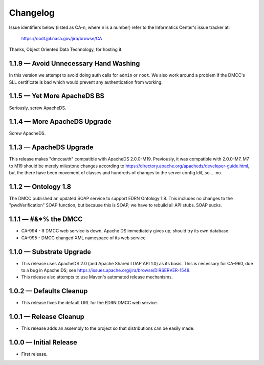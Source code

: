 Changelog
=========

Issue identifiers below (listed as CA-n, where n is a number) refer to the
Informatics Center's issue tracker at:

    https://oodt.jpl.nasa.gov/jira/browse/CA
    
Thanks, Object Oriented Data Technology, for hosting it.

1.1.9 — Avoid Unnecessary Hand Washing
--------------------------------------

In this version we attempt to avoid doing auth calls for ``admin`` or
``root``. We also work around a problem if the DMCC's SLL certificate
is bad which would prevent any authentication from working.


1.1.5 — Yet More ApacheDS BS
----------------------------

Seriously, screw ApacheDS.


1.1.4 — More ApacheDS Upgrade
-----------------------------

Screw ApacheDS.


1.1.3 — ApacheDS Upgrade
------------------------

This release makes "dmccauth" compatible with ApacheDS 2.0.0-M19.  Previously,
it was compatible with 2.0.0-M7.  M7 to M19 should be merely milestone changes
according to https://directory.apache.org/apacheds/developer-guide.html, but
the there have been movement of classes and hundreds of changes to the server
config.ldif, so … no.


1.1.2 — Ontology 1.8
--------------------

The DMCC published an updated SOAP service to support EDRN Ontology 1.8.  This
includes no changes to the "pwdVerification" SOAP function, but because this is
SOAP, we have to rebuild all API stubs.  SOAP sucks.


1.1.1 — #&*% the DMCC
---------------------

• CA-994 - If DMCC web service is down, Apache DS immediately gives up; should
  try its own database
• CA-995 - DMCC changed XML namespace of its web service


1.1.0 — Substrate Upgrade
-------------------------

• This release uses ApacheDS 2.0 (and Apache Shared LDAP API 1.0) as its
  basis. This is necessary for CA-960, due to a bug in Apache DS; see
  https://issues.apache.org/jira/browse/DIRSERVER-1548.
• This release also attempts to use Maven's automated release mechanisms.


1.0.2 — Defaults Cleanup
------------------------

• This release fixes the default URL for the EDRN DMCC web service.


1.0.1 — Release Cleanup
-----------------------

• This release adds an assembly to the project so that distributions can
  be easily made.


1.0.0 — Initial Release
-----------------------

• First release.
